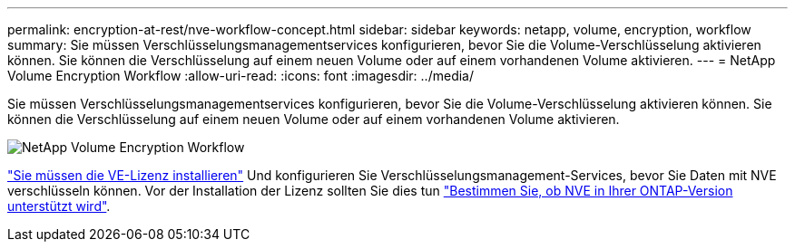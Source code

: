 ---
permalink: encryption-at-rest/nve-workflow-concept.html 
sidebar: sidebar 
keywords: netapp, volume, encryption, workflow 
summary: Sie müssen Verschlüsselungsmanagementservices konfigurieren, bevor Sie die Volume-Verschlüsselung aktivieren können. Sie können die Verschlüsselung auf einem neuen Volume oder auf einem vorhandenen Volume aktivieren. 
---
= NetApp Volume Encryption Workflow
:allow-uri-read: 
:icons: font
:imagesdir: ../media/


[role="lead"]
Sie müssen Verschlüsselungsmanagementservices konfigurieren, bevor Sie die Volume-Verschlüsselung aktivieren können. Sie können die Verschlüsselung auf einem neuen Volume oder auf einem vorhandenen Volume aktivieren.

image::../media/nve-workflow.gif[NetApp Volume Encryption Workflow]

link:https://docs.netapp.com/us-en/ontap/encryption-at-rest/install-license-task.html["Sie müssen die VE-Lizenz installieren"] Und konfigurieren Sie Verschlüsselungsmanagement-Services, bevor Sie Daten mit NVE verschlüsseln können.  Vor der Installation der Lizenz sollten Sie dies tun link:cluster-version-support-nve-task.html["Bestimmen Sie, ob NVE in Ihrer ONTAP-Version unterstützt wird"].
